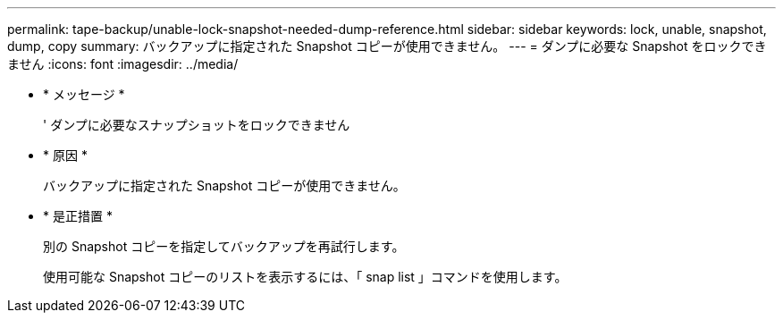 ---
permalink: tape-backup/unable-lock-snapshot-needed-dump-reference.html 
sidebar: sidebar 
keywords: lock, unable, snapshot, dump, copy 
summary: バックアップに指定された Snapshot コピーが使用できません。 
---
= ダンプに必要な Snapshot をロックできません
:icons: font
:imagesdir: ../media/


* * メッセージ *
+
' ダンプに必要なスナップショットをロックできません

* * 原因 *
+
バックアップに指定された Snapshot コピーが使用できません。

* * 是正措置 *
+
別の Snapshot コピーを指定してバックアップを再試行します。

+
使用可能な Snapshot コピーのリストを表示するには、「 snap list 」コマンドを使用します。


